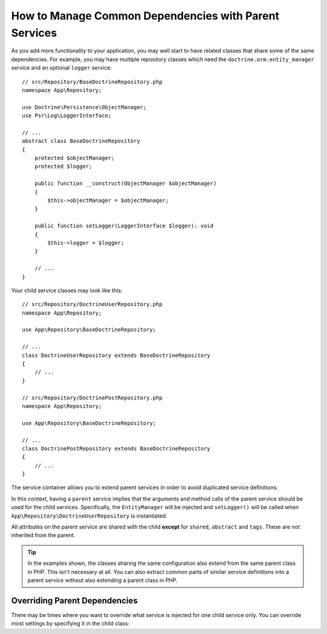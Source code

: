 .. index::
    single: DependencyInjection; Parent services

How to Manage Common Dependencies with Parent Services
======================================================

As you add more functionality to your application, you may well start to
have related classes that share some of the same dependencies. For example,
you may have multiple repository classes which need the
``doctrine.orm.entity_manager`` service and an optional ``logger`` service::

    // src/Repository/BaseDoctrineRepository.php
    namespace App\Repository;

    use Doctrine\Persistence\ObjectManager;
    use Psr\Log\LoggerInterface;

    // ...
    abstract class BaseDoctrineRepository
    {
        protected $objectManager;
        protected $logger;

        public function __construct(ObjectManager $objectManager)
        {
            $this->objectManager = $objectManager;
        }

        public function setLogger(LoggerInterface $logger): void
        {
            $this->logger = $logger;
        }

        // ...
    }

Your child service classes may look like this::

    // src/Repository/DoctrineUserRepository.php
    namespace App\Repository;

    use App\Repository\BaseDoctrineRepository;

    // ...
    class DoctrineUserRepository extends BaseDoctrineRepository
    {
        // ...
    }

    // src/Repository/DoctrinePostRepository.php
    namespace App\Repository;

    use App\Repository\BaseDoctrineRepository;

    // ...
    class DoctrinePostRepository extends BaseDoctrineRepository
    {
        // ...
    }

The service container allows you to extend parent services in order to
avoid duplicated service definitions:

.. configuration-block::

    .. code-block:: yaml

        # config/services.yaml
        services:
            App\Repository\BaseDoctrineRepository:
                abstract:  true
                arguments: ['@doctrine.orm.entity_manager']
                calls:
                    - setLogger: ['@logger']

            App\Repository\DoctrineUserRepository:
                # extend the App\Repository\BaseDoctrineRepository service
                parent: App\Repository\BaseDoctrineRepository

            App\Repository\DoctrinePostRepository:
                parent: App\Repository\BaseDoctrineRepository

            # ...

    .. code-block:: xml

        <!-- config/services.xml -->
        <?xml version="1.0" encoding="UTF-8" ?>
        <container xmlns="http://symfony.com/schema/dic/services"
            xmlns:xsi="http://www.w3.org/2001/XMLSchema-instance"
            xsi:schemaLocation="http://symfony.com/schema/dic/services
                https://symfony.com/schema/dic/services/services-1.0.xsd">

            <services>
                <service id="App\Repository\BaseDoctrineRepository" abstract="true">
                    <argument type="service" id="doctrine.orm.entity_manager"/>

                    <call method="setLogger">
                        <argument type="service" id="logger"/>
                    </call>
                </service>

                <!-- extends the App\Repository\BaseDoctrineRepository service -->
                <service id="App\Repository\DoctrineUserRepository"
                    parent="App\Repository\BaseDoctrineRepository"
                />

                <service id="App\Repository\DoctrinePostRepository"
                    parent="App\Repository\BaseDoctrineRepository"
                />

                <!-- ... -->
            </services>
        </container>

    .. code-block:: php

        // config/services.php
        namespace Symfony\Component\DependencyInjection\Loader\Configurator;

        use App\Repository\BaseDoctrineRepository;
        use App\Repository\DoctrinePostRepository;
        use App\Repository\DoctrineUserRepository;

        return function(ContainerConfigurator $containerConfigurator) {
            $services = $containerConfigurator->services();

            $services->set(BaseDoctrineRepository::class)
                ->abstract()
                ->args([service('doctrine.orm.entity_manager')])
                ->call('setLogger', [service('logger')])
            ;

            $services->set(DoctrineUserRepository::class)
                // extend the App\Repository\BaseDoctrineRepository service
                ->parent(BaseDoctrineRepository::class)
            ;

            $services->set(DoctrinePostRepository::class)
                ->parent(BaseDoctrineRepository::class)
            ;
        };

In this context, having a ``parent`` service implies that the arguments
and method calls of the parent service should be used for the child services.
Specifically, the ``EntityManager`` will be injected and ``setLogger()`` will
be called when ``App\Repository\DoctrineUserRepository`` is instantiated.

All attributes on the parent service are shared with the child **except** for
``shared``, ``abstract`` and ``tags``. These are *not* inherited from the parent.

.. tip::

    In the examples shown, the classes sharing the same configuration also
    extend from the same parent class in PHP. This isn't necessary at all.
    You can also extract common parts of similar service definitions into
    a parent service without also extending a parent class in PHP.

Overriding Parent Dependencies
------------------------------

There may be times where you want to override what service is injected for
one child service only. You can override most settings by specifying it in
the child class:

.. configuration-block::

    .. code-block:: yaml

        # config/services.yaml
        services:
            # ...

            App\Repository\DoctrineUserRepository:
                parent: App\Repository\BaseDoctrineRepository

                # overrides the private setting of the parent service
                public: true

                # appends the '@app.username_checker' argument to the parent
                # argument list
                arguments: ['@app.username_checker']

            App\Repository\DoctrinePostRepository:
                parent: App\Repository\BaseDoctrineRepository

                # overrides the first argument (using the special index_N key)
                arguments:
                    index_0: '@doctrine.custom_entity_manager'

    .. code-block:: xml

        <!-- config/services.xml -->
        <?xml version="1.0" encoding="UTF-8" ?>
        <container xmlns="http://symfony.com/schema/dic/services"
            xmlns:xsi="http://www.w3.org/2001/XMLSchema-instance"
            xsi:schemaLocation="http://symfony.com/schema/dic/services
                https://symfony.com/schema/dic/services/services-1.0.xsd">

            <services>
                <!-- ... -->

                <!-- overrides the private setting of the parent service -->
                <service id="App\Repository\DoctrineUserRepository"
                    parent="App\Repository\BaseDoctrineRepository"
                    public="true"
                >
                    <!-- appends the '@app.username_checker' argument to the parent
                         argument list -->
                    <argument type="service" id="app.username_checker"/>
                </service>

                <service id="App\Repository\DoctrinePostRepository"
                    parent="App\Repository\BaseDoctrineRepository"
                >
                    <!-- overrides the first argument (using the index attribute) -->
                    <argument index="0" type="service" id="doctrine.custom_entity_manager"/>
                </service>

                <!-- ... -->
            </services>
        </container>

    .. code-block:: php

        // config/services.php
        namespace Symfony\Component\DependencyInjection\Loader\Configurator;

        use App\Repository\BaseDoctrineRepository;
        use App\Repository\DoctrinePostRepository;
        use App\Repository\DoctrineUserRepository;
        // ...

        return function(ContainerConfigurator $containerConfigurator) {
            $services = $containerConfigurator->services();

            $services->set(BaseDoctrineRepository::class)
                // ...
            ;

            $services->set(DoctrineUserRepository::class)
                ->parent(BaseDoctrineRepository::class)

                // overrides the private setting of the parent service
                ->public()

                // appends the '@app.username_checker' argument to the parent
                // argument list
                ->args([service('app.username_checker')])
            ;

            $services->set(DoctrinePostRepository::class)
                ->parent(BaseDoctrineRepository::class)

                # overrides the first argument
                ->arg(0, service('doctrine.custom_entity_manager'))
            ;
        };

